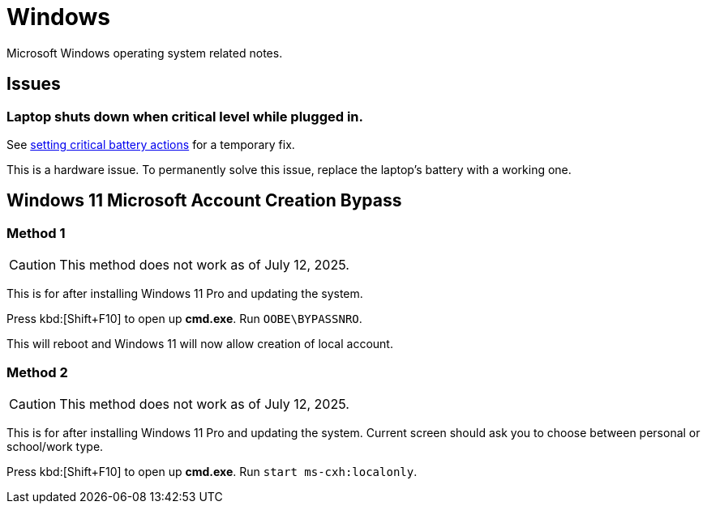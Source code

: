 = Windows

Microsoft Windows operating system related notes.

== Issues

=== Laptop shuts down when critical level while plugged in.

See xref:ROOT:windows-powercfg.adoc[setting critical battery actions] for a temporary fix.

This is a hardware issue.
To permanently solve this issue, replace the laptop's battery with a working one.

== Windows 11 Microsoft Account Creation Bypass

=== Method 1

[CAUTION]
====
This method does not work as of July 12, 2025.
====

This is for after installing Windows 11 Pro and updating the system.

Press kbd:[Shift+F10] to open up **cmd.exe**.
Run ``OOBE\BYPASSNRO``.

This will reboot and Windows 11 will now allow creation of local account.

=== Method 2

[CAUTION]
====
This method does not work as of July 12, 2025.
====

This is for after installing Windows 11 Pro and updating the system.
Current screen should ask you to choose between personal or school/work type.

Press kbd:[Shift+F10] to open up **cmd.exe**.
Run ``start ms-cxh:localonly``.
